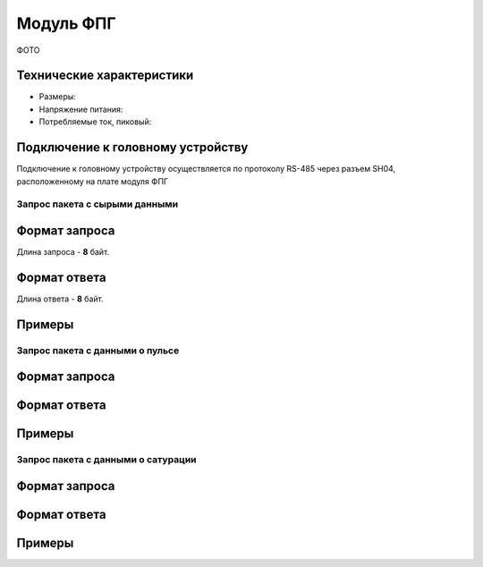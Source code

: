 ###########################
Модуль ФПГ
###########################

ФОТО

Технические характеристики
==========================

* Размеры:

* Напряжение питания:

* Потребляемые ток, пиковый: 

Подключение к головному устройству
==========================

Подключение к головному устройству осуществляется по протоколу RS-485 через разъем SH04, расположенному на плате модуля ФПГ

**************************
Запрос пакета с сырыми данными
**************************

Формат запроса
==========================

Длина запроса - **8** байт.

Формат ответа
==========================

Длина ответа - **8** байт.

Примеры
==========================



**************************
Запрос пакета с данными о пульсе
**************************

Формат запроса
==========================


Формат ответа
==========================


Примеры
==========================


**************************
Запрос пакета с данными о сатурации
**************************


Формат запроса
==========================


Формат ответа
==========================


Примеры
==========================

